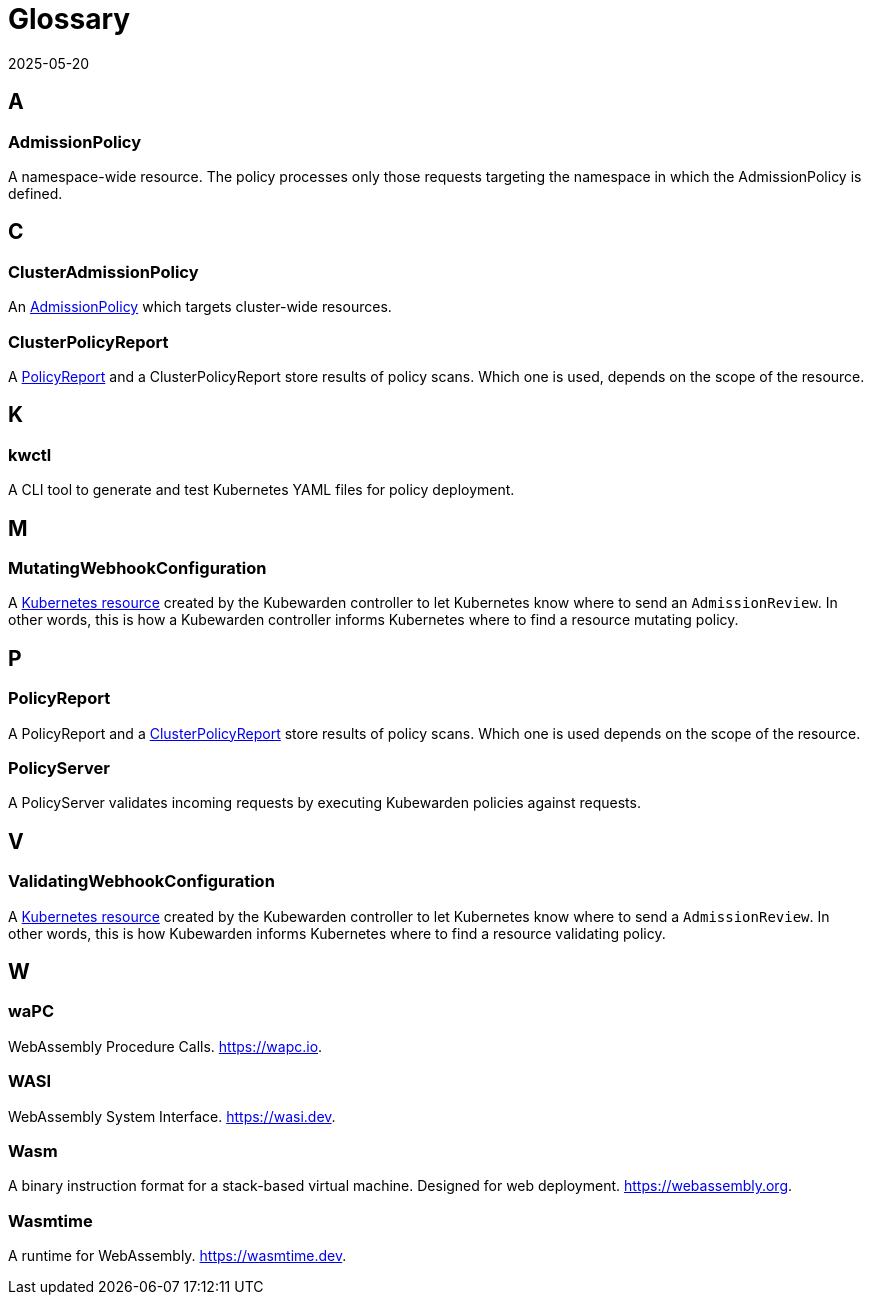 = Glossary
:revdate: 2025-05-20
:page-revdate: {revdate}
:description: Kubewarden glossary
:doc-persona: ["kubewarden-all"]
:doc-topic: ["glossary"]
:doc-type: ["explanation"]
:keywords: ["kubewarden", "glossary"]
:sidebar_label: Glossary
:sidebar_position: 90
:current-version: {page-origin-branch}

== A

=== AdmissionPolicy

A namespace-wide resource. The policy processes only those requests targeting
the namespace in which the AdmissionPolicy is defined.

== C

=== ClusterAdmissionPolicy

An <<_admissionpolicy,AdmissionPolicy>> which targets cluster-wide resources.

=== ClusterPolicyReport

A <<_policyreport,PolicyReport>> and a ClusterPolicyReport store results of
policy scans. Which one is used, depends on the scope of the resource.

== K

=== kwctl

A CLI tool to generate and test Kubernetes YAML files for policy deployment.

== M

=== MutatingWebhookConfiguration

A
https://kubernetes.io/docs/reference/access-authn-authz/extensible-admission-controllers/#what-are-admission-webhooks[Kubernetes resource]
created by the Kubewarden controller to let Kubernetes know where to send an `AdmissionReview`.
In other words,
this is how a Kubewarden controller informs Kubernetes where to find a resource mutating policy.

== P

=== PolicyReport

A PolicyReport and a <<_clusterpolicyreport,ClusterPolicyReport>> store results of
policy scans. Which one is used depends on the scope of the resource.

[#_policy_server]
=== PolicyServer

A PolicyServer validates incoming requests by executing Kubewarden policies against requests.

== V

=== ValidatingWebhookConfiguration

A
https://kubernetes.io/docs/reference/access-authn-authz/extensible-admission-controllers/#what-are-admission-webhooks[Kubernetes resource]
created by the Kubewarden controller to let Kubernetes know where to send a `AdmissionReview`.
In other words, this is how Kubewarden informs Kubernetes where to find a resource validating policy.

== W

=== waPC

WebAssembly Procedure Calls. https://wapc.io.

=== WASI

WebAssembly System Interface. https://wasi.dev.

=== Wasm

A binary instruction format for a stack-based virtual machine. Designed for web
deployment. https://webassembly.org.

=== Wasmtime

A runtime for WebAssembly. https://wasmtime.dev.
